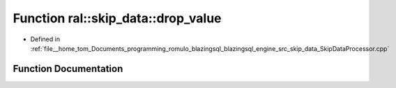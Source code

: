 .. _exhale_function_SkipDataProcessor_8cpp_1a4ee9e29754ae47f230a0be67575e7935:

Function ral::skip_data::drop_value
===================================

- Defined in :ref:`file__home_tom_Documents_programming_romulo_blazingsql_blazingsql_engine_src_skip_data_SkipDataProcessor.cpp`


Function Documentation
----------------------


.. doxygenfunction:: ral::skip_data::drop_value(ral::parser::parse_tree&, const std::string&)
